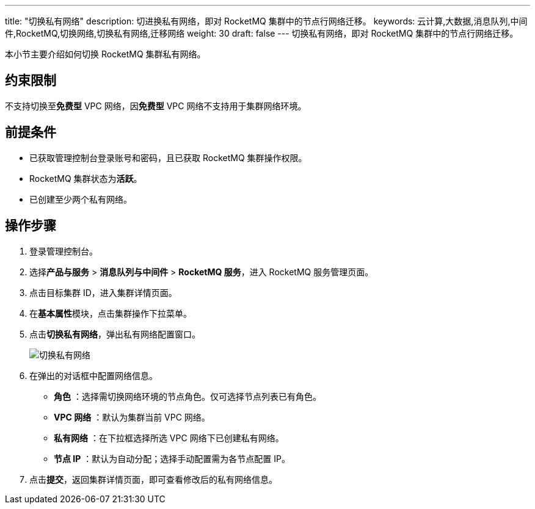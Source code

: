 ---
title: "切换私有网络"
description: 切进换私有网络，即对 RocketMQ 集群中的节点行网络迁移。
keywords: 云计算,大数据,消息队列,中间件,RocketMQ,切换网络,切换私有网络,迁移网络
weight: 30
draft: false
---
切换私有网络，即对 RocketMQ 集群中的节点行网络迁移。

本小节主要介绍如何切换 RocketMQ 集群私有网络。

== 约束限制

不支持切换至**免费型** VPC 网络，因**免费型** VPC 网络不支持用于集群网络环境。

== 前提条件

* 已获取管理控制台登录账号和密码，且已获取 RocketMQ 集群操作权限。
* RocketMQ 集群状态为**活跃**。
* 已创建至少两个私有网络。

== 操作步骤

. 登录管理控制台。
. 选择**产品与服务** > *消息队列与中间件* > *RocketMQ 服务*，进入 RocketMQ 服务管理页面。
. 点击目标集群 ID，进入集群详情页面。
. 在**基本属性**模块，点击集群操作下拉菜单。
. 点击**切换私有网络**，弹出私有网络配置窗口。
+
image::/images/cloud_service/middware/rocketmq/switch_network.png[切换私有网络]

. 在弹出的对话框中配置网络信息。
 ** *角色* ：选择需切换网络环境的节点角色。仅可选择节点列表已有角色。
 ** *VPC 网络* ：默认为集群当前 VPC 网络。
 ** *私有网络* ：在下拉框选择所选 VPC 网络下已创建私有网络。
 ** *节点 IP* ：默认为``自动分配``；选择``手动配置``需为各节点配置 IP。
. 点击**提交**，返回集群详情页面，即可查看修改后的私有网络信息。
